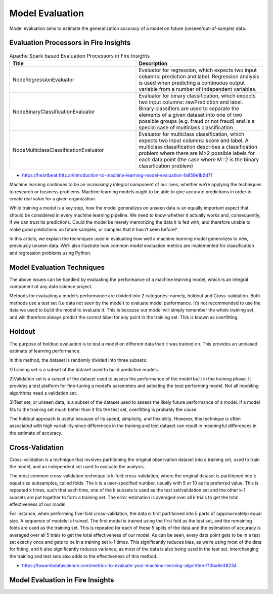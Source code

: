Model Evaluation
==========

Model evaluation aims to estimate the generalization accuracy of a model on future (unseen/out-of-sample) data.



Evaluation Processors in Fire Insights
----------------------------------------


.. list-table:: Apache Spark based Evaluation Processors in Fire Insights
   :widths: 50 50
   :header-rows: 1

   * - Title
     - Description
   * - NodeRegressionEvaluator
     - Evaluator for regression, which expects two input columns: prediction and label.  Regression analysis is used when predicting a continuous output variable from a number of independent variables.

   * - NodeBinaryClassificationEvaluator
     - Evaluator for binary classification, which expects two input columns: rawPrediction and label.  Binary classifiers are used to separate the elements of a given dataset into one of two possible groups (e.g. fraud or not fraud) and is a special case of multiclass classification. 

   * - NodeMulticlassClassificationEvaluator
     - Evaluator for multiclass classification, which expects two input columns: score and label. A multiclass classification describes a classification problem where there are M>2 possible labels for each data point (the case where M=2 is the binary classification problem)
     
- https://heartbeat.fritz.ai/introduction-to-machine-learning-model-evaluation-fa859e1b2d7f


Machine learning continues to be an increasingly integral component of our lives, whether we’re applying the techniques to research or business problems. Machine learning models ought to be able to give accurate predictions in order to create real value for a given organization.

While training a model is a key step, how the model generalizes on unseen data is an equally important aspect that should be considered in every machine learning pipeline. We need to know whether it actually works and, consequently, if we can trust its predictions. Could the model be merely memorizing the data it is fed with, and therefore unable to make good predictions on future samples, or samples that it hasn’t seen before?

In this article, we explain the techniques used in evaluating how well a machine learning model generalizes to new, previously unseen data. We’ll also illustrate how common model evaluation metrics are implemented for classification and regression problems using Python.

Model Evaluation Techniques
---------------------------

The above issues can be handled by evaluating the performance of a machine learning model, which is an integral component of any data science project.

Methods for evaluating a model’s performance are divided into 2 categories: namely, holdout and Cross-validation. Both methods use a test set (i.e data not seen by the model) to evaluate model performance. It’s not recommended to use the data we used to build the model to evaluate it. This is because our model will simply remember the whole training set, and will therefore always predict the correct label for any point in the training set. This is known as overfitting.

Holdout
-------
The purpose of holdout evaluation is to test a model on different data than it was trained on. This provides an unbiased estimate of learning performance.

In this method, the dataset is randomly divided into three subsets:

1)Training set is a subset of the dataset used to build predictive models.

2)Validation set is a subset of the dataset used to assess the performance of the model built in the training phase. It provides a test platform for fine-tuning a model’s parameters and selecting the best performing model. Not all modeling algorithms need a validation set.

3)Test set, or unseen data, is a subset of the dataset used to assess the likely future performance of a model. If a model fits to the training set much better than it fits the test set, overfitting is probably the cause.

The holdout approach is useful because of its speed, simplicity, and flexibility. However, this technique is often associated with high variability since differences in the training and test dataset can result in meaningful differences in the estimate of accuracy.

Cross-Validation
-----------------
Cross-validation is a technique that involves partitioning the original observation dataset into a training set, used to train the model, and an independent set used to evaluate the analysis.

The most common cross-validation technique is k-fold cross-validation, where the original dataset is partitioned into k equal size subsamples, called folds. The k is a user-specified number, usually with 5 or 10 as its preferred value. This is repeated k times, such that each time, one of the k subsets is used as the test set/validation set and the other k-1 subsets are put together to form a training set. The error estimation is averaged over all k trials to get the total effectiveness of our model.

For instance, when performing five-fold cross-validation, the data is first partitioned into 5 parts of (approximately) equal size. A sequence of models is trained. The first model is trained using the first fold as the test set, and the remaining folds are used as the training set. This is repeated for each of these 5 splits of the data and the estimation of accuracy is averaged over all 5 trials to get the total effectiveness of our model.
As can be seen, every data point gets to be in a test set exactly once and gets to be in a training set k-1 times. This significantly reduces bias, as we’re using most of the data for fitting, and it also significantly reduces variance, as most of the data is also being used in the test set. Interchanging the training and test sets also adds to the effectiveness of this method.



- https://towardsdatascience.com/metrics-to-evaluate-your-machine-learning-algorithm-f10ba6e38234


Model Evaluation in Fire Insights
---------------------------------
